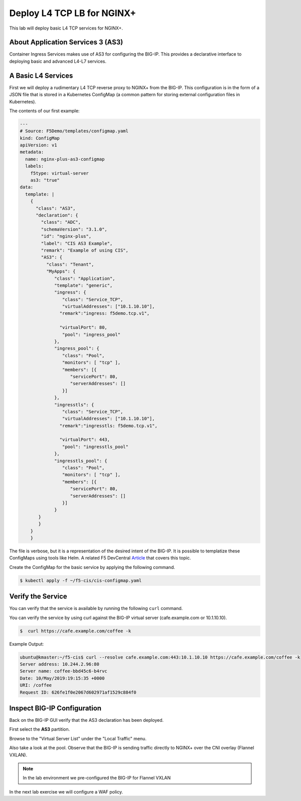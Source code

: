 Deploy L4 TCP LB for NGINX+
----------------------------

This lab will deploy basic L4 TCP services for NGINX+.

About Application Services 3 (AS3)
~~~~~~~~~~~~~~~~~~~~~~~~~~~~~~~~~~

Container Ingress Services makes use of AS3 for configuring the BIG-IP.
This provides a declarative interface to deploying basic and advanced
L4-L7 services.

A Basic L4 Services
~~~~~~~~~~~~~~~~~~~

First we will deploy a rudimentary L4 TCP reverse proxy to NGINX+ from
the BIG-IP.  This configuration is in the form of a JSON file that is 
stored in a Kubernetes ConfigMap (a common pattern for storing external
configuration files in Kubernetes).

The contents of our first example:

.. code:: JavaScript
  
  ---
  # Source: F5Demo/templates/configmap.yaml
  kind: ConfigMap
  apiVersion: v1
  metadata:
    name: nginx-plus-as3-configmap
    labels:
      f5type: virtual-server
      as3: "true"
  data:
    template: |
      {
        "class": "AS3",
        "declaration": {
          "class": "ADC",
          "schemaVersion": "3.1.0",
          "id": "nginx-plus",
          "label": "CIS AS3 Example",
          "remark": "Example of using CIS",
          "AS3": {
            "class": "Tenant",
            "MyApps": {
               "class": "Application",
               "template": "generic",
               "ingress": {
                  "class": "Service_TCP",
                  "virtualAddresses": ["10.1.10.10"],
                 "remark":"ingress: f5demo.tcp.v1",

                 "virtualPort": 80,
                  "pool": "ingress_pool"
               },
               "ingress_pool": {
                  "class": "Pool",
                  "monitors": [ "tcp" ],
                  "members": [{
                     "servicePort": 80,
                     "serverAddresses": []
                  }]
               },
               "ingresstls": {
                  "class": "Service_TCP",
                  "virtualAddresses": ["10.1.10.10"],
                 "remark":"ingresstls: f5demo.tcp.v1",

                 "virtualPort": 443,
                  "pool": "ingresstls_pool"
               },
               "ingresstls_pool": {
                  "class": "Pool",
                  "monitors": [ "tcp" ],
                  "members": [{
                     "servicePort": 80,
                     "serverAddresses": []
                  }]
               }
         }
         }
      }
      }

The file is verbose, but it is a representation of the desired intent of the
BIG-IP.  It is possible to templatize these ConfigMaps using tools like Helm.
A related F5 DevCentral `Article <https://devcentral.f5.com/articles/templating-enhanced-kubernetes-load-balancing-with-a-helm-operator-34279>`_ that covers this topic.

Create the ConfigMap for the basic service by applying the following command.

.. code:: shell
  
  $ kubectl apply -f ~/f5-cis/cis-configmap.yaml
  
Verify the Service
~~~~~~~~~~~~~~~~~~~

You can verify that the service is available by running the following ``curl``
command.

You can verify the service by using curl against the BIG-IP virtual server (cafe.example.com or 10.1.10.10).

.. code:: shell
  
  $  curl https://cafe.example.com/coffee -k
..

Example Output:

.. code:: shell

  ubuntu@kmaster:~/f5-cis$ curl --resolve cafe.example.com:443:10.1.10.10 https://cafe.example.com/coffee -k
  Server address: 10.244.2.96:80
  Server name: coffee-bbd45c6-b4rvc
  Date: 10/May/2019:19:15:35 +0000
  URI: /coffee
  Request ID: 626fe1f0e2067d602971af1529c884f0
  
Inspect BIG-IP Configuration
~~~~~~~~~~~~~~~~~~~~~~~~~~~~

Back on the BIG-IP GUI verify that the AS3 declaration has been deployed.

First select the **AS3** partition.

.. image:: /_static/class1-module3-lab1-select-as3-partition.png

Browse to the "Virtual Server List" under the "Local Traffic" menu.

.. image:: /_static/newvs.png
   :width: 400pt

Also take a look at the pool.  Observe that the BIG-IP is sending traffic 
directly to NGINX+ over the CNI overlay (Flannel VXLAN).

.. image:: /_static/pools.png
   :width: 400pt

.. NOTE:: In the lab environment we pre-configured the BIG-IP for Flannel VXLAN

In the next lab exercise we will configure a WAF policy.